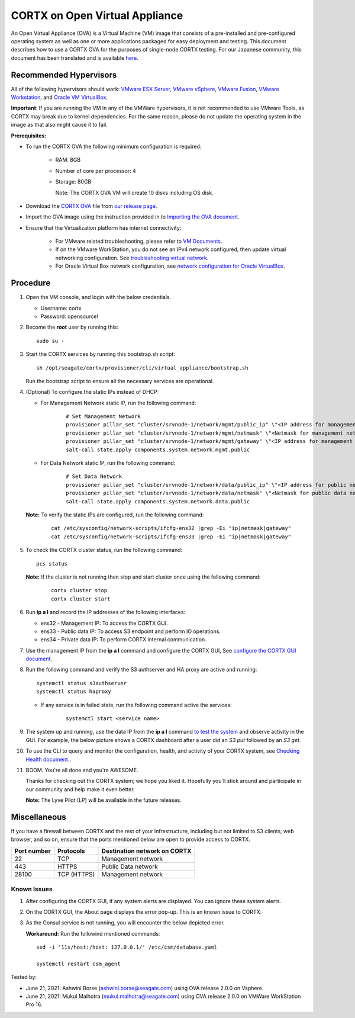 
================================
CORTX on Open Virtual Appliance
================================
An Open Virtual Appliance (OVA) is a Virtual Machine (VM) image that consists of a pre-installed and pre-configured operating system as well as one or more applications packaged for easy deployment and testing.  This document describes how to use a CORTX OVA for the purposes of single-node CORTX testing. 
For our Japanese community, this document has been translated and is available `here <https://qiita.com/Taroi_Japanista/items/0ac03f55dce3f7433adf>`_.

***********************
Recommended Hypervisors
***********************
All of the following hypervisors should work: `VMware ESX Server <https://www.vmware.com/products/esxi-and-esx.html>`_,
`VMware vSphere <https://www.vmware.com/products/vsphere.html>`_,
`VMware Fusion <https://www.vmware.com/products/fusion.html>`_,
`VMware Workstation <https://www.vmware.com/products/workstation-pro.html>`_, and
`Oracle VM VirtualBox <https://www.oracle.com/virtualization/>`_. 

**Important**: If you are running the VM in any of the VMWare hypervisors, it is not recommended to use VMware Tools, as CORTX may break due to kernel dependencies. For the same reason, please do not update the operating system in the image as that also might cause it to fail.


**Prerequisites:**

- To run the CORTX OVA the following minimum configuration is required:

   - RAM: 8GB
   - Number of core per processor: 4
   - Storage: 80GB

     Note: The CORTX OVA VM will create 10 disks including OS disk.

- Download the `CORTX OVA <https://github.com/Seagate/cortx/releases/>`_ file from `our release page <https://github.com/Seagate/cortx/releases/latest>`_. 
- Import the OVA image using the instruction provided in  to `Importing the OVA document <https://github.com/Seagate/cortx/blob/main/doc/Importing_OVA_File.rst>`_.
- Ensure that the Virtualization platform has internet connectivity:
   
   - For VMware related troubleshooting, please refer to `VM Documents <https://docs.vmware.com/en/VMware-vSphere/index.html>`_. 
   - If on the VMware WorkStation, you do not see an IPv4 network configured, then update virtual networking configuration. See `troubleshooting virtual network <https://github.com/Seagate/cortx/blob/main/doc/troubleshoot_virtual_network.rst>`_.
   - For Oracle Virtual Box network configuration, see `network configuration for Oracle VirtualBox <https://github.com/Seagate/cortx/blob/main/doc/Oracle_Virtual_Box_Network_Configuration.md>`_.


**********
Procedure
**********

#. Open the VM console, and login with the below credentials.

   * Username: cortx 
   * Password: opensource!
  
#. Become the **root** user by running this:
   
   ::
   
     sudo su -

#. Start the CORTX services by running this bootstrap.sh script:
   
   ::
   
      sh /opt/seagate/cortx/provisioner/cli/virtual_appliance/bootstrap.sh
     
   Run the bootstrap script to ensure all the necessary services are operational.
      
#. (Optional) To configure the static IPs instead of DHCP:

   - For Management Network static IP, run the following command:

      ::

         # Set Management Network
         provisioner pillar_set "cluster/srvnode-1/network/mgmt/public_ip" \"<IP address for management network>\"
         provisioner pillar_set "cluster/srvnode-1/network/mgmt/netmask" \"<Netmask for management network>\"
         provisioner pillar_set "cluster/srvnode-1/network/mgmt/gateway" \"<IP address for management network gateway>\"
         salt-call state.apply components.system.network.mgmt.public

   - For Data Network static IP, run the following command:

      ::
      
         # Set Data Network
         provisioner pillar_set "cluster/srvnode-1/network/data/public_ip" \"<IP address for public network>\"
         provisioner pillar_set "cluster/srvnode-1/network/data/netmask" \"<Netmask for public data network>\"
         salt-call state.apply components.system.network.data.public

   **Note:** To verify the static IPs are configured, run the following command:

      ::

         cat /etc/sysconfig/network-scripts/ifcfg-ens32 |grep -Ei "ip|netmask|gateway"
         cat /etc/sysconfig/network-scripts/ifcfg-ens33 |grep -Ei "ip|netmask|gateway"

#. To check the CORTX cluster status, run the following command:
   
   ::
   
      pcs status
   
   **Note:** If the cluster is not running then stop and start cluster once using the following command:
      
      ::

         cortx cluster stop
         cortx cluster start

#. Run **ip a l** and record the IP addresses of the following interfaces:

   * ens32 - Management IP: To access the CORTX GUI.
   * ens33 - Public data IP: To access S3 endpoint and perform IO operations.
   * ens34 - Private data IP: To perform CORTX internal communication.

   .. image:: https://github.com/Seagate/cortx/blob/main/doc/images/104networks.png

   
#. Use the management IP from the **ip a l** command and configure the CORTX GUI, See `configure the CORTX GUI document <https://github.com/Seagate/cortx/blob/main/doc/Preboarding_and_Onboarding.rst>`_. 

#. Run the following command and verify the S3 authserver and HA proxy are active and running:

   ::

      systemctl status s3authserver
      systemctl status haproxy
   
   - If any service is in failed state, run the following command active the services:

      ::

         systemctl start <service name>

#. The system up and running, use the data IP from the **ip a l** command `to test the system <https://github.com/Seagate/cortx/blob/main/doc/Performing_IO_Operations_Using_S3Client.rst>`_ and observe activity in the GUI. For example, the below picture shows a CORTX dashboard after a user did an *S3 put* followed by an *S3 get*.

   .. image:: https://github.com/Seagate/cortx/blob/main/doc/images/dashboard_read_write.png

#. To use the CLI to query and monitor the configuration, health, and activity of your CORTX system, see `Checking Health document. <https://github.com/Seagate/cortx/blob/main/doc/checking_health.rst>`_.

#. BOOM. You're all done and you're AWESOME. 

   Thanks for checking out the CORTX system; we hope you liked it. Hopefully you'll stick around and participate in our community and help make it even better.

   **Note:** The Lyve Pilot (LP) will be available in the future releases.
 
*************
Miscellaneous
*************

If you have a firewall between CORTX and the rest of your infrastructure, including but not limited to S3 clients, web browser, and so on, ensure that the ports mentioned below are open to provide access to CORTX.
  
+----------------------+-------------------+---------------------------------------------+
|    **Port number**   |   **Protocols**   |   **Destination network on CORTX**          |
+----------------------+-------------------+---------------------------------------------+
|          22          |        TCP        |           Management network                |
+----------------------+-------------------+---------------------------------------------+
|         443          |       HTTPS       |             Public Data network             |
+----------------------+-------------------+---------------------------------------------+
|         28100        |   TCP (HTTPS)     |              Management network             |
+----------------------+-------------------+---------------------------------------------+

   
Known Issues
--------------

.. raw:: html

    <details>
   <summary><a>Click here to view the known issues.</a></summary>

#. After configuring the CORTX GUI, if any system alerts are displayed. You can ignore these system alerts. 

   .. image:: https://github.com/Seagate/cortx/blob/main/doc/images/AlertsError.png

#. On the CORTX GUI, the About page displays the error pop-up. This is an known issue to CORTX:

   .. image:: https://github.com/Seagate/cortx/blob/main/doc/images/CSM_GUI.png

#. As the Consul service is not running, you will encounter the below depicted error.

   .. image:: https://github.com/Seagate/cortx/blob/main/doc/images/consul.PNG

   **Workaround:** Run the followind mentioned commands:
   
   ::
   
    sed -i '11s/host:/host: 127.0.0.1/' /etc/csm/database.yaml
    
    systemctl restart csm_agent 


.. raw:: html
   
   </details>


Tested by:

- June 21, 2021: Ashwini Borse (ashwini.borse@seagate.com) using OVA release 2.0.0 on Vsphere.

- June 21, 2021: Mukul Malhotra (mukul.malhotra@seagate.com) using OVA release 2.0.0 on VMWare WorkStation Pro 16.
